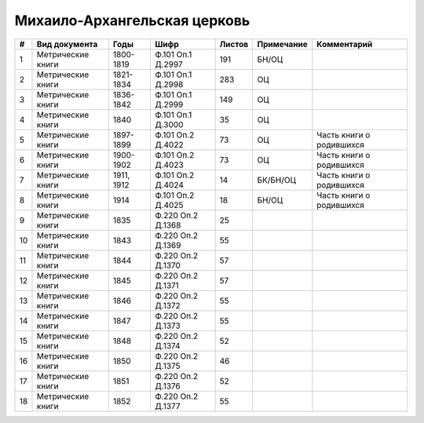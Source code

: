 
.. Church datasheet RST template
.. Autogenerated by cfp-sphinx.py

.. index:: Михаило-Архангельская церковь

Михаило-Архангельская церковь
=============================

.. list-table::
   :header-rows: 1

   * - #
     - Вид документа
     - Годы
     - Шифр
     - Листов
     - Примечание
     - Комментарий

   * - 1
     - Метрические книги
     - 1800-1819
     - Ф.101 Оп.1 Д.2997
     - 191
     - БН/ОЦ
     - 
   * - 2
     - Метрические книги
     - 1821-1834
     - Ф.101 Оп.1 Д.2998
     - 283
     - ОЦ
     - 
   * - 3
     - Метрические книги
     - 1836-1842
     - Ф.101 Оп.1 Д.2999
     - 149
     - ОЦ
     - 
   * - 4
     - Метрические книги
     - 1840
     - Ф.101 Оп.1 Д.3000
     - 35
     - ОЦ
     - 
   * - 5
     - Метрические книги
     - 1897-1899
     - Ф.101 Оп.2 Д.4022
     - 73
     - ОЦ
     - Часть книги о родившихся
   * - 6
     - Метрические книги
     - 1900-1902
     - Ф.101 Оп.2 Д.4023
     - 73
     - ОЦ
     - Часть книги о родившихся
   * - 7
     - Метрические книги
     - 1911, 1912
     - Ф.101 Оп.2 Д.4024
     - 14
     - БК/БН/ОЦ
     - Часть книги о родившихся 
   * - 8
     - Метрические книги
     - 1914
     - Ф.101 Оп.2 Д.4025
     - 18
     - БН/ОЦ
     - Часть книги о родившихся 
   * - 9
     - Метрические книги
     - 1835
     - Ф.220 Оп.2 Д.1368
     - 25
     - 
     - 
   * - 10
     - Метрические книги
     - 1843
     - Ф.220 Оп.2 Д.1369
     - 55
     - 
     - 
   * - 11
     - Метрические книги
     - 1844
     - Ф.220 Оп.2 Д.1370
     - 57
     - 
     - 
   * - 12
     - Метрические книги
     - 1845
     - Ф.220 Оп.2 Д.1371
     - 57
     - 
     - 
   * - 13
     - Метрические книги
     - 1846
     - Ф.220 Оп.2 Д.1372
     - 55
     - 
     - 
   * - 14
     - Метрические книги
     - 1847
     - Ф.220 Оп.2 Д.1373
     - 55
     - 
     - 
   * - 15
     - Метрические книги
     - 1848
     - Ф.220 Оп.2 Д.1374
     - 52
     - 
     - 
   * - 16
     - Метрические книги
     - 1850
     - Ф.220 Оп.2 Д.1375
     - 46
     - 
     - 
   * - 17
     - Метрические книги
     - 1851
     - Ф.220 Оп.2 Д.1376
     - 52
     - 
     - 
   * - 18
     - Метрические книги
     - 1852
     - Ф.220 Оп.2 Д.1377
     - 55
     - 
     - 


